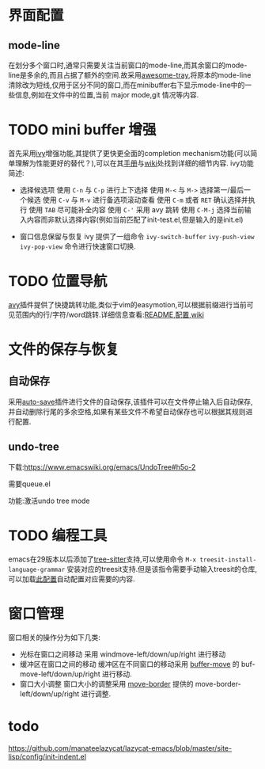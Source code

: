 

* 界面配置

** mode-line

在划分多个窗口时,通常只需要关注当前窗口的mode-line,而其余窗口的mode-line是多余的,而且占据了额外的空间.故采用[[https://github.com/manateelazycat/awesome-tray][awesome-tray]],将原本的mode-line清除改为短线,仅用于区分不同的窗口,而在minibuffer右下显示mode-line中的一些信息,例如在文件中的位置,当前 major mode,git 情况等内容.

* TODO mini buffer 增强
[[file:../src/emacs/配置.org/ivy.png]]

  首先采用[[https://github.com/abo-abo/swiper#ivy][ivy]]增强功能,其提供了更快更全面的completion mechanism功能(可以简单理解为性能更好的替代？),可以在其[[https://oremacs.com/swiper/][手册]]与[[https://github.com/abo-abo/swiper/wiki][wiki]]处找到详细的细节内容.
  ivy功能简述:
  - 选择候选项
    使用 ~C-n~ 与 ~C-p~ 进行上下选择
    使用 ~M-<~ 与 ~M->~ 选择第一/最后一个候选
    使用 ~C-v~ 与 ~M-v~ 进行备选项滚动查看
    使用 ~C-m~ 或者 ~RET~ 确认选择并执行
    使用 ~TAB~ 尽可能补全内容
    使用 ~C-'~ 采用 avy 跳转
    使用 ~C-M-j~ 选择当前输入内容而非默认选择内容(例如当前匹配了init-test.el,但是输入的是init.el)
 - 窗口信息保留与恢复
   ivy 提供了一组命令 ~ivy-switch-buffer~ ~ivy-push-view~ ~ivy-pop-view~ 命令进行快速窗口切换.

* TODO 位置导航

[[file:../src/emacs/README.org/avy.gif]]
[[https://github.com/abo-abo/avy][avy]]插件提供了快捷跳转功能,类似于vim的easymotion,可以根据前缀进行当前可见范围内的行/字符/word跳转.详细信息查看:[[https://github.com/abo-abo/avy][README]],[[https://github.com/abo-abo/avy/wiki/defcustom][配置]],[[https://github.com/abo-abo/avy/wiki/custom-commands][wiki]]

* 文件的保存与恢复

** 自动保存

  采用[[https://github.com/manateelazycat/auto-save][auto-save]]插件进行文件的自动保存,该插件可以在文件停止输入后自动保存,并自动删除行尾的多余空格,如果有某些文件不希望自动保存也可以根据其规则进行配置.

** undo-tree

下载:https://www.emacswiki.org/emacs/UndoTree#h5o-2

需要queue.el

功能:激活undo tree mode

* TODO 编程工具

emacs在29版本以后添加了[[https://tree-sitter.github.io/tree-sitter/][tree-sitter]]支持,可以使用命令 ~M-x treesit-install-language-grammar~ 安装对应的treesit支持.但是该指令需要手动输入treesit的仓库,可以加载[[https://github.com/BYTX-zyh/emacs/blob/master/site-lisp/config/init-treesit.el][此配置]]自动配置对应需要的内容.

* 窗口管理

窗口相关的操作分为如下几类:
- 光标在窗口之间移动
  采用 windmove-left/down/up/right 进行移动
- 缓冲区在窗口之间的移动
  缓冲区在不同窗口的移动采用 [[https://www.emacswiki.org/emacs/buffer-move.el][buffer-move]] 的 buf-move-left/down/up/right 进行移动.
- 窗口大小调整
  窗口大小的调整采用 [[https://github.com/ramnes/move-border][move-border]] 提供的 move-border-left/down/up/right 进行调整.

* todo
 https://github.com/manateelazycat/lazycat-emacs/blob/master/site-lisp/config/init-indent.el
